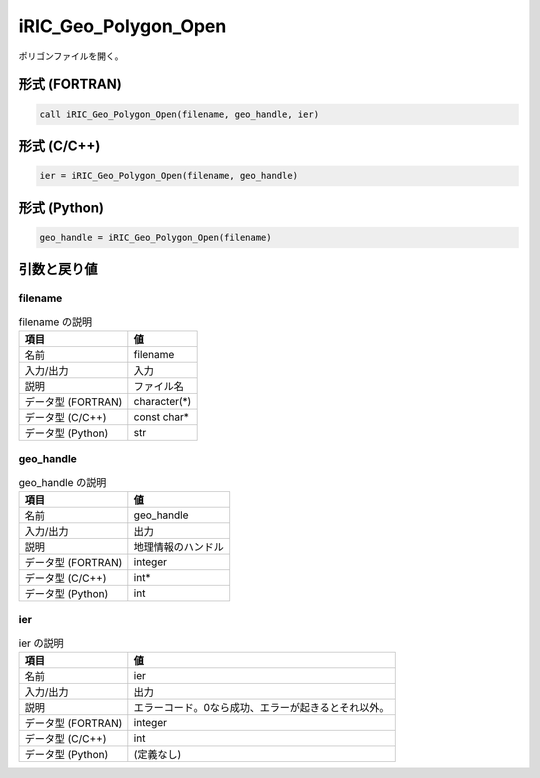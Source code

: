 .. _sec_ref_iRIC_Geo_Polygon_Open:

iRIC_Geo_Polygon_Open
=====================

ポリゴンファイルを開く。

形式 (FORTRAN)
-----------------

.. code-block:: fortran

   call iRIC_Geo_Polygon_Open(filename, geo_handle, ier)

形式 (C/C++)
-----------------

.. code-block:: c

   ier = iRIC_Geo_Polygon_Open(filename, geo_handle)

形式 (Python)
-----------------

.. code-block:: python

   geo_handle = iRIC_Geo_Polygon_Open(filename)

引数と戻り値
----------------------------

filename
~~~~~~~~

.. list-table:: filename の説明
   :header-rows: 1

   * - 項目
     - 値
   * - 名前
     - filename
   * - 入力/出力
     - 入力

   * - 説明
     - ファイル名
   * - データ型 (FORTRAN)
     - character(*)
   * - データ型 (C/C++)
     - const char*
   * - データ型 (Python)
     - str

geo_handle
~~~~~~~~~~

.. list-table:: geo_handle の説明
   :header-rows: 1

   * - 項目
     - 値
   * - 名前
     - geo_handle
   * - 入力/出力
     - 出力

   * - 説明
     - 地理情報のハンドル
   * - データ型 (FORTRAN)
     - integer
   * - データ型 (C/C++)
     - int*
   * - データ型 (Python)
     - int

ier
~~~

.. list-table:: ier の説明
   :header-rows: 1

   * - 項目
     - 値
   * - 名前
     - ier
   * - 入力/出力
     - 出力

   * - 説明
     - エラーコード。0なら成功、エラーが起きるとそれ以外。
   * - データ型 (FORTRAN)
     - integer
   * - データ型 (C/C++)
     - int
   * - データ型 (Python)
     - (定義なし)

